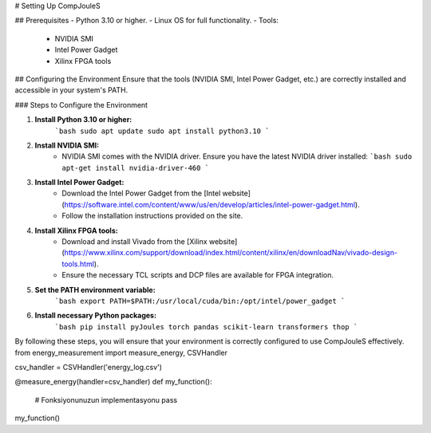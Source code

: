# Setting Up CompJouleS

## Prerequisites
- Python 3.10 or higher.
- Linux OS for full functionality.
- Tools:
  - NVIDIA SMI
  - Intel Power Gadget
  - Xilinx FPGA tools

## Configuring the Environment
Ensure that the tools (NVIDIA SMI, Intel Power Gadget, etc.) are correctly installed and accessible in your system's PATH.

### Steps to Configure the Environment

1. **Install Python 3.10 or higher:**
    ```bash
    sudo apt update
    sudo apt install python3.10
    ```

2. **Install NVIDIA SMI:**
    - NVIDIA SMI comes with the NVIDIA driver. Ensure you have the latest NVIDIA driver installed:
      ```bash
      sudo apt-get install nvidia-driver-460
      ```

3. **Install Intel Power Gadget:**
    - Download the Intel Power Gadget from the [Intel website](https://software.intel.com/content/www/us/en/develop/articles/intel-power-gadget.html).
    - Follow the installation instructions provided on the site.

4. **Install Xilinx FPGA tools:**
    - Download and install Vivado from the [Xilinx website](https://www.xilinx.com/support/download/index.html/content/xilinx/en/downloadNav/vivado-design-tools.html).
    - Ensure the necessary TCL scripts and DCP files are available for FPGA integration.

5. **Set the PATH environment variable:**
    ```bash
    export PATH=$PATH:/usr/local/cuda/bin:/opt/intel/power_gadget
    ```

6. **Install necessary Python packages:**
    ```bash
    pip install pyJoules torch pandas scikit-learn transformers thop
    ```

By following these steps, you will ensure that your environment is correctly configured to use CompJouleS effectively.
from energy_measurement import measure_energy, CSVHandler

csv_handler = CSVHandler('energy_log.csv')

@measure_energy(handler=csv_handler)
def my_function():
    # Fonksiyonunuzun implementasyonu
    pass

my_function()


